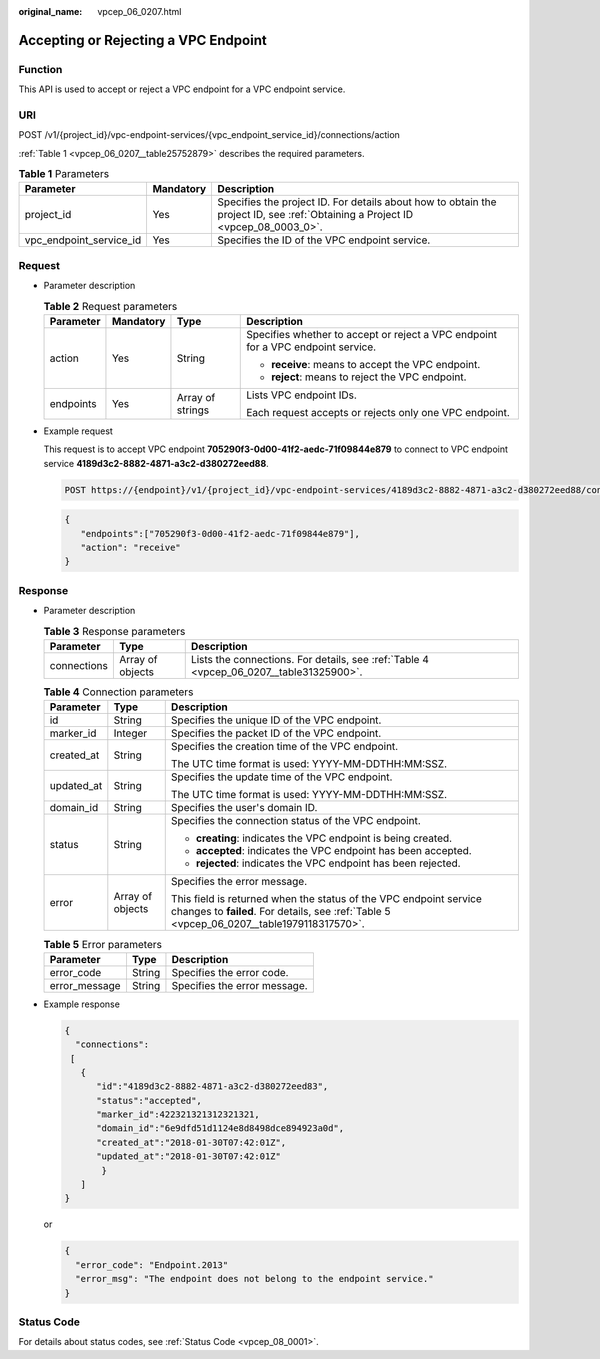 :original_name: vpcep_06_0207.html

.. _vpcep_06_0207:

Accepting or Rejecting a VPC Endpoint
=====================================

Function
--------

This API is used to accept or reject a VPC endpoint for a VPC endpoint service.

URI
---

POST /v1/{project_id}/vpc-endpoint-services/{vpc_endpoint_service_id}/connections/action

:ref:`Table 1 <vpcep_06_0207__table25752879>` describes the required parameters.

.. _vpcep_06_0207__table25752879:

.. table:: **Table 1** Parameters

   +-------------------------+-----------+--------------------------------------------------------------------------------------------------------------------------------+
   | Parameter               | Mandatory | Description                                                                                                                    |
   +=========================+===========+================================================================================================================================+
   | project_id              | Yes       | Specifies the project ID. For details about how to obtain the project ID, see :ref:`Obtaining a Project ID <vpcep_08_0003_0>`. |
   +-------------------------+-----------+--------------------------------------------------------------------------------------------------------------------------------+
   | vpc_endpoint_service_id | Yes       | Specifies the ID of the VPC endpoint service.                                                                                  |
   +-------------------------+-----------+--------------------------------------------------------------------------------------------------------------------------------+

Request
-------

-  Parameter description

   .. table:: **Table 2** Request parameters

      +-----------------+-----------------+------------------+----------------------------------------------------------------------------------+
      | Parameter       | Mandatory       | Type             | Description                                                                      |
      +=================+=================+==================+==================================================================================+
      | action          | Yes             | String           | Specifies whether to accept or reject a VPC endpoint for a VPC endpoint service. |
      |                 |                 |                  |                                                                                  |
      |                 |                 |                  | -  **receive**: means to accept the VPC endpoint.                                |
      |                 |                 |                  | -  **reject**: means to reject the VPC endpoint.                                 |
      +-----------------+-----------------+------------------+----------------------------------------------------------------------------------+
      | endpoints       | Yes             | Array of strings | Lists VPC endpoint IDs.                                                          |
      |                 |                 |                  |                                                                                  |
      |                 |                 |                  | Each request accepts or rejects only one VPC endpoint.                           |
      +-----------------+-----------------+------------------+----------------------------------------------------------------------------------+

-  Example request

   This request is to accept VPC endpoint **705290f3-0d00-41f2-aedc-71f09844e879** to connect to VPC endpoint service **4189d3c2-8882-4871-a3c2-d380272eed88**.

   .. code-block:: text

      POST https://{endpoint}/v1/{project_id}/vpc-endpoint-services/4189d3c2-8882-4871-a3c2-d380272eed88/connections/action

   .. code-block::

      {
         "endpoints":["705290f3-0d00-41f2-aedc-71f09844e879"],
         "action": "receive"
      }

Response
--------

-  Parameter description

   .. table:: **Table 3** Response parameters

      +-------------+------------------+----------------------------------------------------------------------------------------+
      | Parameter   | Type             | Description                                                                            |
      +=============+==================+========================================================================================+
      | connections | Array of objects | Lists the connections. For details, see :ref:`Table 4 <vpcep_06_0207__table31325900>`. |
      +-------------+------------------+----------------------------------------------------------------------------------------+

   .. _vpcep_06_0207__table31325900:

   .. table:: **Table 4** Connection parameters

      +-----------------------+-----------------------+----------------------------------------------------------------------------------------------------------------------------------------------------------------+
      | Parameter             | Type                  | Description                                                                                                                                                    |
      +=======================+=======================+================================================================================================================================================================+
      | id                    | String                | Specifies the unique ID of the VPC endpoint.                                                                                                                   |
      +-----------------------+-----------------------+----------------------------------------------------------------------------------------------------------------------------------------------------------------+
      | marker_id             | Integer               | Specifies the packet ID of the VPC endpoint.                                                                                                                   |
      +-----------------------+-----------------------+----------------------------------------------------------------------------------------------------------------------------------------------------------------+
      | created_at            | String                | Specifies the creation time of the VPC endpoint.                                                                                                               |
      |                       |                       |                                                                                                                                                                |
      |                       |                       | The UTC time format is used: YYYY-MM-DDTHH:MM:SSZ.                                                                                                             |
      +-----------------------+-----------------------+----------------------------------------------------------------------------------------------------------------------------------------------------------------+
      | updated_at            | String                | Specifies the update time of the VPC endpoint.                                                                                                                 |
      |                       |                       |                                                                                                                                                                |
      |                       |                       | The UTC time format is used: YYYY-MM-DDTHH:MM:SSZ.                                                                                                             |
      +-----------------------+-----------------------+----------------------------------------------------------------------------------------------------------------------------------------------------------------+
      | domain_id             | String                | Specifies the user's domain ID.                                                                                                                                |
      +-----------------------+-----------------------+----------------------------------------------------------------------------------------------------------------------------------------------------------------+
      | status                | String                | Specifies the connection status of the VPC endpoint.                                                                                                           |
      |                       |                       |                                                                                                                                                                |
      |                       |                       | -  **creating**: indicates the VPC endpoint is being created.                                                                                                  |
      |                       |                       | -  **accepted**: indicates the VPC endpoint has been accepted.                                                                                                 |
      |                       |                       | -  **rejected**: indicates the VPC endpoint has been rejected.                                                                                                 |
      +-----------------------+-----------------------+----------------------------------------------------------------------------------------------------------------------------------------------------------------+
      | error                 | Array of objects      | Specifies the error message.                                                                                                                                   |
      |                       |                       |                                                                                                                                                                |
      |                       |                       | This field is returned when the status of the VPC endpoint service changes to **failed**. For details, see :ref:`Table 5 <vpcep_06_0207__table1979118317570>`. |
      +-----------------------+-----------------------+----------------------------------------------------------------------------------------------------------------------------------------------------------------+

   .. _vpcep_06_0207__table1979118317570:

   .. table:: **Table 5** Error parameters

      ============= ====== ============================
      Parameter     Type   Description
      ============= ====== ============================
      error_code    String Specifies the error code.
      error_message String Specifies the error message.
      ============= ====== ============================

-  Example response

   .. code-block::

      {
        "connections":
       [
         {
            "id":"4189d3c2-8882-4871-a3c2-d380272eed83",
            "status":"accepted",
            "marker_id":422321321312321321,
            "domain_id":"6e9dfd51d1124e8d8498dce894923a0d",
            "created_at":"2018-01-30T07:42:01Z",
            "updated_at":"2018-01-30T07:42:01Z"
             }
         ]
      }

   or

   .. code-block::

      {
        "error_code": "Endpoint.2013"
        "error_msg": "The endpoint does not belong to the endpoint service."
      }

Status Code
-----------

For details about status codes, see :ref:`Status Code <vpcep_08_0001>`.
